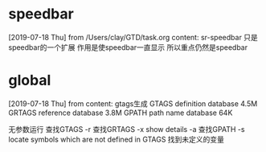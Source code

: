 #+STARTUP: overview
* speedbar
  [2019-07-18 Thu] from /Users/clay/GTD/task.org
  content:
  sr-speedbar 只是speedbar的一个扩展
  作用是使speedbar一直显示
  所以重点仍然是speedbar
* global
  [2019-07-18 Thu] from 
  content:
  gtags生成
  GTAGS definition database 4.5M
  GRTAGS reference database 3.8M
  GPATH path name database 64K
  
  无参数运行 查找GTAGS
  -r  查找GRTAGS
  -x show details
  -a 查找GPATH
  -s locate symbols which are not defined in GTAGS 找到未定义的变量
